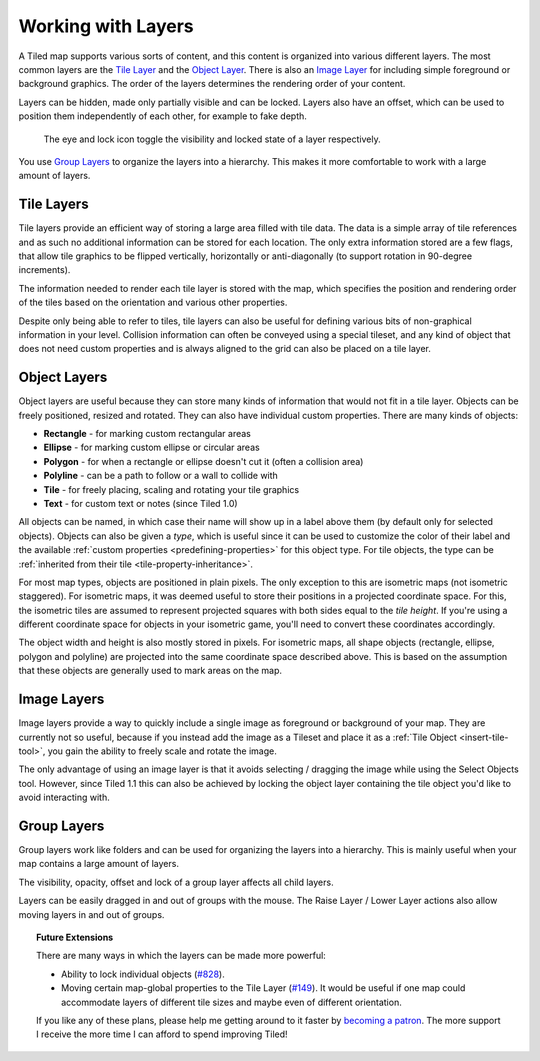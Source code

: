 Working with Layers
===================

A Tiled map supports various sorts of content, and this content is
organized into various different layers. The most common layers are the
`Tile Layer <#tile-layers>`__ and the `Object Layer <#object-layers>`__.
There is also an `Image Layer <#image-layers>`__ for including simple
foreground or background graphics. The order of the layers determines
the rendering order of your content.

Layers can be hidden, made only partially visible and can be locked.
Layers also have an offset, which can be used to position them
independently of each other, for example to fake depth.

.. figure:: images/layers/lock-visibility-toggle.png
   :alt: Layers View

   The eye and lock icon toggle the visibility and locked state of a
   layer respectively.

You use `Group Layers <#group-layers>`__ to organize the layers into a
hierarchy. This makes it more comfortable to work with a large amount of
layers.

.. _tile-layer-introduction:

Tile Layers
-----------

Tile layers provide an efficient way of storing a large area filled with
tile data. The data is a simple array of tile references and as such no
additional information can be stored for each location. The only extra
information stored are a few flags, that allow tile graphics to be
flipped vertically, horizontally or anti-diagonally (to support rotation
in 90-degree increments).

The information needed to render each tile layer is stored with the map,
which specifies the position and rendering order of the tiles based on
the orientation and various other properties.

Despite only being able to refer to tiles, tile layers can also be
useful for defining various bits of non-graphical information in your
level. Collision information can often be conveyed using a special
tileset, and any kind of object that does not need custom properties and
is always aligned to the grid can also be placed on a tile layer.

.. _object-layer-introduction:

Object Layers
-------------

Object layers are useful because they can store many kinds of
information that would not fit in a tile layer. Objects can be freely
positioned, resized and rotated. They can also have individual custom
properties. There are many kinds of objects:

-  **Rectangle** - for marking custom rectangular areas
-  **Ellipse** - for marking custom ellipse or circular areas
-  **Polygon** - for when a rectangle or ellipse doesn't cut it (often a
   collision area)
-  **Polyline** - can be a path to follow or a wall to collide with
-  **Tile** - for freely placing, scaling and rotating your tile
   graphics
-  **Text** - for custom text or notes (since Tiled 1.0)

All objects can be named, in which case their name will show up in a
label above them (by default only for selected objects). Objects can
also be given a *type*, which is useful since it can be used to
customize the color of their label and the available :ref:`custom
properties <predefining-properties>` for this
object type. For tile objects, the type can be :ref:`inherited from their
tile <tile-property-inheritance>`.

For most map types, objects are positioned in plain pixels. The only
exception to this are isometric maps (not isometric staggered). For
isometric maps, it was deemed useful to store their positions in a
projected coordinate space. For this, the isometric tiles are assumed to
represent projected squares with both sides equal to the *tile height*.
If you're using a different coordinate space for objects in your
isometric game, you'll need to convert these coordinates accordingly.

The object width and height is also mostly stored in pixels. For
isometric maps, all shape objects (rectangle, ellipse, polygon and
polyline) are projected into the same coordinate space described above.
This is based on the assumption that these objects are generally used to
mark areas on the map.

Image Layers
------------

Image layers provide a way to quickly include a single image as
foreground or background of your map. They are currently not so useful,
because if you instead add the image as a Tileset and place it as a :ref:`Tile Object <insert-tile-tool>`,
you gain the ability to freely scale and rotate the image.

The only advantage of using an image layer is that it avoids selecting /
dragging the image while using the Select Objects tool. However, since Tiled
1.1 this can also be achieved by locking the object layer containing the tile
object you'd like to avoid interacting with.

.. raw:: html

   <div class="new new-prev">New in Tiled 1.0</div>

Group Layers
------------

Group layers work like folders and can be used for organizing the layers
into a hierarchy. This is mainly useful when your map contains a large
amount of layers.

The visibility, opacity, offset and lock of a group layer affects all child
layers.

Layers can be easily dragged in and out of groups with the mouse. The
Raise Layer / Lower Layer actions also allow moving layers in and out of
groups.

.. topic:: Future Extensions
   :class: future

   There are many ways in which the layers can be made more powerful:

   -  Ability to lock individual objects
      (`#828 <https://github.com/bjorn/tiled/issues/828>`__).
   -  Moving certain map-global properties to the Tile Layer
      (`#149 <https://github.com/bjorn/tiled/issues/149>`__). It would be
      useful if one map could accommodate layers of different tile sizes
      and maybe even of different orientation.

   If you like any of these plans, please help me getting around to it
   faster by `becoming a patron <https://www.patreon.com/bjorn>`__. The
   more support I receive the more time I can afford to spend improving
   Tiled!
